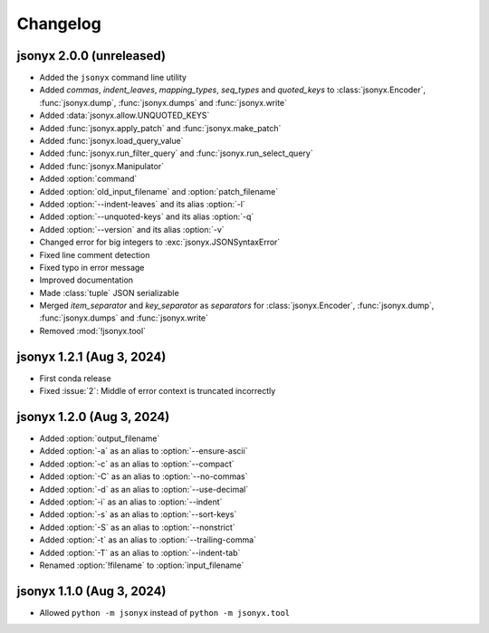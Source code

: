 Changelog
=========

jsonyx 2.0.0 (unreleased)
-------------------------

.. todo::

    Add release date

- Added the ``jsonyx`` command line utility
- Added *commas*, *indent_leaves*, *mapping_types*, *seq_types* and
  *quoted_keys* to :class:`jsonyx.Encoder`, :func:`jsonyx.dump`,
  :func:`jsonyx.dumps` and :func:`jsonyx.write`
- Added :data:`jsonyx.allow.UNQUOTED_KEYS`
- Added :func:`jsonyx.apply_patch` and :func:`jsonyx.make_patch`
- Added :func:`jsonyx.load_query_value`
- Added :func:`jsonyx.run_filter_query` and :func:`jsonyx.run_select_query`
- Added :func:`jsonyx.Manipulator`
- Added :option:`command`
- Added :option:`old_input_filename` and :option:`patch_filename`
- Added :option:`--indent-leaves` and its alias :option:`-l`
- Added :option:`--unquoted-keys` and its alias :option:`-q`
- Added :option:`--version` and its alias :option:`-v`
- Changed error for big integers to :exc:`jsonyx.JSONSyntaxError`
- Fixed line comment detection
- Fixed typo in error message
- Improved documentation
- Made :class:`tuple` JSON serializable
- Merged *item_separator* and *key_separator* as *separators* for
  :class:`jsonyx.Encoder`, :func:`jsonyx.dump`, :func:`jsonyx.dumps` and
  :func:`jsonyx.write`
- Removed :mod:`!jsonyx.tool`

jsonyx 1.2.1 (Aug 3, 2024)
--------------------------

- First conda release
- Fixed :issue:`2`: Middle of error context is truncated incorrectly

jsonyx 1.2.0 (Aug 3, 2024)
--------------------------

- Added :option:`output_filename`
- Added :option:`-a` as an alias to :option:`--ensure-ascii`
- Added :option:`-c` as an alias to :option:`--compact`
- Added :option:`-C` as an alias to :option:`--no-commas`
- Added :option:`-d` as an alias to :option:`--use-decimal`
- Added :option:`-i` as an alias to :option:`--indent`
- Added :option:`-s` as an alias to :option:`--sort-keys`
- Added :option:`-S` as an alias to :option:`--nonstrict`
- Added :option:`-t` as an alias to :option:`--trailing-comma`
- Added :option:`-T` as an alias to :option:`--indent-tab`
- Renamed :option:`!filename` to :option:`input_filename`

jsonyx 1.1.0 (Aug 3, 2024)
--------------------------

- Allowed ``python -m jsonyx`` instead of ``python -m jsonyx.tool``
